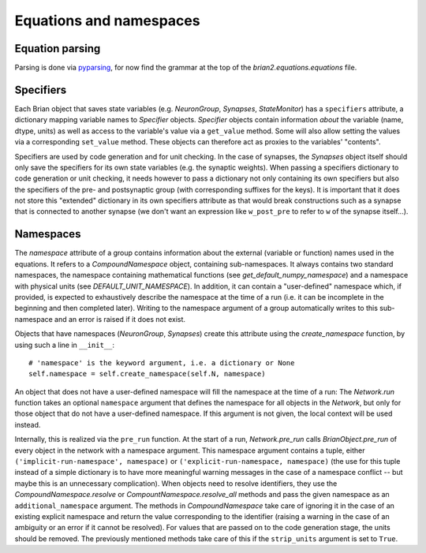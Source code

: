 Equations and namespaces
========================

Equation parsing
----------------
Parsing is done via `pyparsing`_, for now find the grammar at the top of the
`brian2.equations.equations` file.

.. _pyparsing: http://pyparsing.wikispaces.com/

Specifiers
----------
.. note : The names and the object hierarchy will probably change in the future.

Each Brian object that saves state variables (e.g. `NeuronGroup`, `Synapses`,
`StateMonitor`) has a ``specifiers`` attribute, a dictionary mapping variable
names to `Specifier` objects. `Specifier` objects contain information *about*
the variable (name, dtype, units) as well as access to the variable's value via
a ``get_value`` method. Some will also allow setting the values via a
corresponding ``set_value`` method. These objects can therefore act as proxies
to the variables' "contents".

Specifiers are used by code generation and for unit checking. In the case of
synapses, the `Synapses` object itself should only save the specifiers for its
own state variables (e.g. the synaptic weights). When passing a specifiers
dictionary to code generation or unit checking, it needs however to pass a
dictionary not only containing its own specifiers but also the specifiers of
the pre- and postsynaptic group (with corresponding suffixes for the keys). It
is important that it does not store this "extended" dictionary in its own
specifiers attribute as that would break constructions such as a synapse that
is connected to another synapse (we don't want an expression like
``w_post_pre`` to refer to ``w`` of the synapse itself...).

Namespaces
----------
The `namespace` attribute of a group contains information about the external
(variable or function) names used in the equations. It refers to a
`CompoundNamespace` object, containing sub-namespaces. It always contains two
standard namespaces, the namespace containing mathematical functions (see 
`get_default_numpy_namespace`) and a namespace with physical units (see
`DEFAULT_UNIT_NAMESPACE`). In addition, it can contain a "user-defined"
namespace which, if provided, is expected to exhaustively describe the
namespace at the time of a run (i.e. it can be incomplete in the beginning and
then completed later). Writing to the namespace argument of a group
automatically writes to this sub-namespace and an error is raised if it does
not exist.

Objects that have namespaces (`NeuronGroup`, `Synapses`) create this attribute
using the `create_namespace` function, by using such a line in ``__init__``::

	# 'namespace' is the keyword argument, i.e. a dictionary or None
	self.namespace = self.create_namespace(self.N, namespace)
	 
An object that does not have a user-defined namespace will fill the namespace
at the time of a run: The `Network.run` function takes an optional
``namespace`` argument that defines the namespace for all objects in the
`Network`, but only for those object that do not have a user-defined namespace.
If this argument is not given, the local context will be used instead.

Internally, this is realized via the ``pre_run`` function. At the start of a
run, `Network.pre_run` calls `BrianObject.pre_run` of every object in the
network with a namespace argument. This namespace argument contains a tuple, 
either ``('implicit-run-namespace', namespace)`` or
``('explicit-run-namespace, namespace)`` (the use for this tuple instead of a
simple dictionary is to have more meaningful warning messages in the case of
a namespace conflict -- but maybe this is an unnecessary complication). When
objects need to resolve identifiers, they use the `CompoundNamespace.resolve`
or `CompountNamespace.resolve_all` methods and pass the given namespace as
an ``additional_namespace`` argument. The methods in `CompoundNamespace`
take care of ignoring it in the case of an existing explicit namespace and
return the value corresponding to the identifier (raising a warning in the case
of an ambiguity or an error if it cannot be resolved). For values that are
passed on to the code generation stage, the units should be removed. The
previously mentioned methods take care of this if the ``strip_units`` argument
is set to ``True``. 
